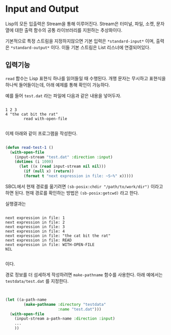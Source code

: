 * Input and Output

Lisp의 모든 입출력은 Stream을 통해 이루어진다. Stream은 터미널, 파일,
소켓, 문자열에 대한 출력 함수의 공통 라이브러리를 지원하는 추상화이다.

기본적으로 특정 스트림을 지정하지않으면 기본 입력은 =*standard-input*=
이며, 출력은 =*standard-output*= 이다. 이들 기본 스트림은 List
리스너에 연결되어있다.

** 입력기능

=read= 함수는 Lisp 표현식 하나를 읽어들일 때 수행된다. 개행 문자는
무시하고 표현식을 하나씩 들어들이는데, 아래 예제를 통해 확인이 가능하다.

예를 들어 =test.dat= 라는 파일에 다음과 같은 내용을 넣어두자.

#+BEGIN_SRC

1 2 3
4 "the cat bit the rat"
        read with-open-file

#+END_SRC

이제 아래와 같이 프로그램을 작성한다.

#+BEGIN_SRC lisp

  (defun read-test-1 ()
    (with-open-file
      (input-stream "test.dat" :direction :input)
      (dotimes (i 1000)
        (let ((x (read input-stream nil nil)))
          (if (null x) (return))
          (format t "next expression in file: ~S~%" x)))))

#+END_SRC

SBCL에서 현재 경로를 옮기려면 =(sb-posix:chdir "/path/to/work/dir")=
이라고 하면 된다. 현재 경로를 확인하는 방법은 =(sb-posix:getcwd)= 라고
한다.

실행결과는

#+BEGIN_SRC

next expression in file: 1
next expression in file: 2
next expression in file: 3
next expression in file: 4
next expression in file: "the cat bit the rat"
next expression in file: READ
next expression in file: WITH-OPEN-FILE
NIL

#+END_SRC

이다.

경로 정보를 더 섬세하게 작성하려면 =make-pathname= 함수를
사용한다. 아래 예에서는 =testdata/test.dat= 를 지정한다.

#+BEGIN_SRC lisp


  (let ((a-path-name
          (make-pathname :directory "testdata"
                         :name "test.dat")))
    (with-open-file
      (input-stream a-path-name :direction :input)
      ...
      ))

#+END_SRC
